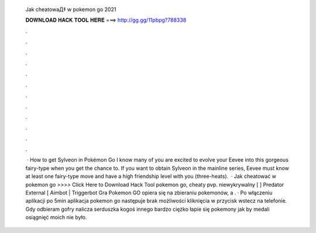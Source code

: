   Jak cheatowaД‡ w pokemon go 2021
  
  
  
  𝐃𝐎𝐖𝐍𝐋𝐎𝐀𝐃 𝐇𝐀𝐂𝐊 𝐓𝐎𝐎𝐋 𝐇𝐄𝐑𝐄 ===> http://gg.gg/11pbpg?788338
  
  
  
  .
  
  
  
  .
  
  
  
  .
  
  
  
  .
  
  
  
  .
  
  
  
  .
  
  
  
  .
  
  
  
  .
  
  
  
  .
  
  
  
  .
  
  
  
  .
  
  
  
  .
  
  
  
   · How to get Sylveon in Pokémon Go I know many of you are excited to evolve your Eevee into this gorgeous fairy-type when you get the chance to. If you want to obtain Sylveon in the mainline series, Eevee must know at least one fairy-type move and have a high friendship level with you (three-heats).  · Jak cheatować w pokemon go >>>> Click Here to Download Hack Tool pokemon go, cheaty pvp. niewykrywalny [ ] Predator External [ Aimbot | Triggerbot Gra Pokemon GO opiera się na zbieraniu pokemonów, a . · Po włączeniu aplikacji po 5min aplikacja pokemon go następuje brak możliwości kliknięcia w przycisk wstecz na telefonie. Gdy odbieram gofry nalicza serduszka kogoś innego bardzo ciężko łapie się pokemony jak by medali osiągnięć moich nie było.
